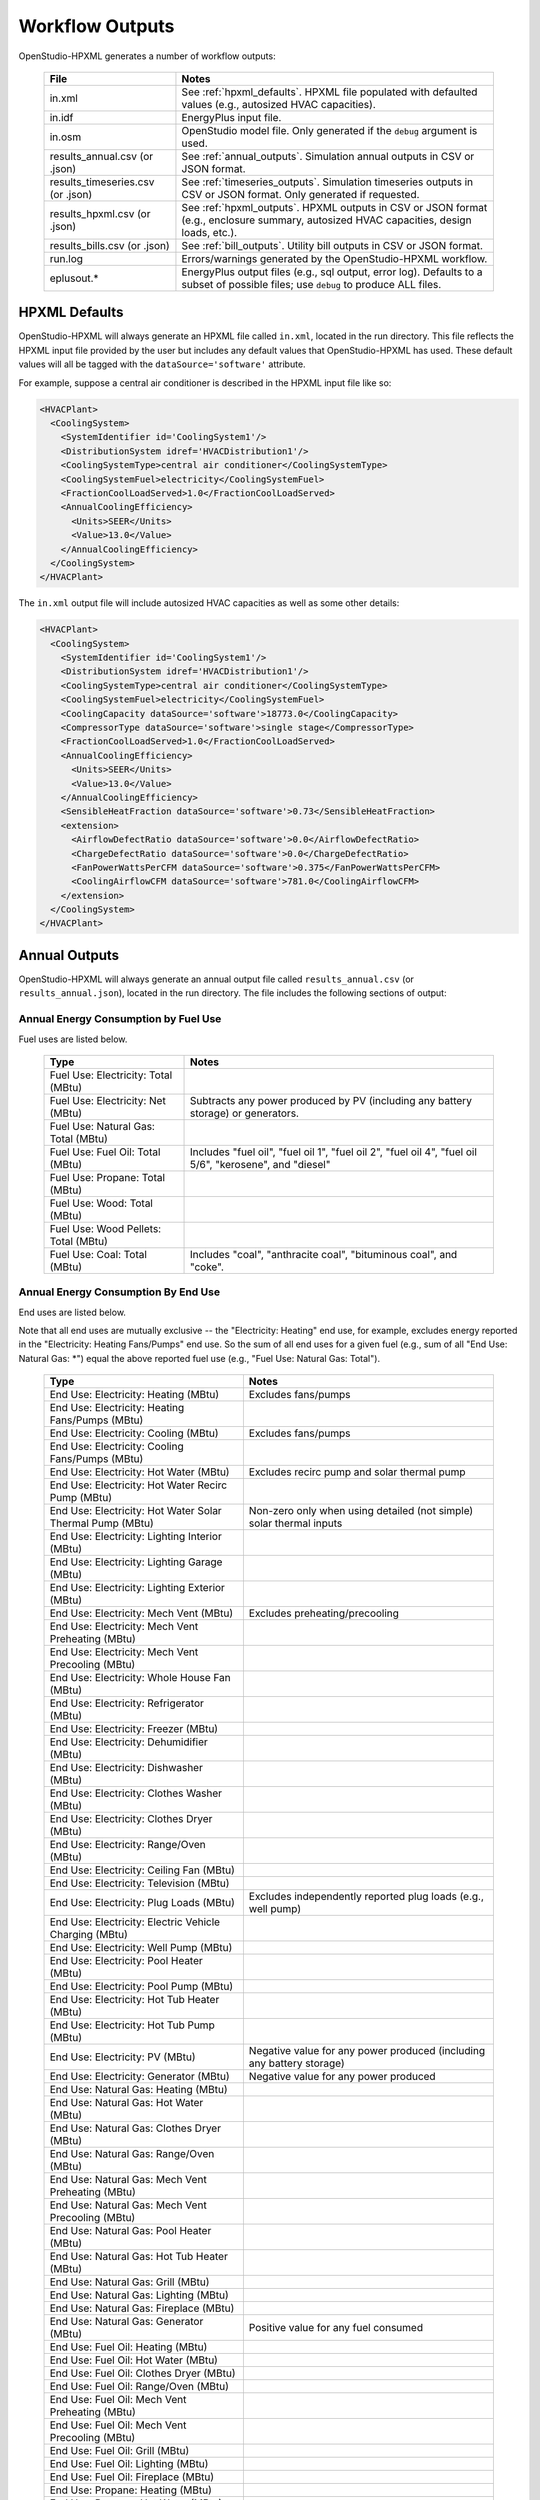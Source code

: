 .. _workflow_outputs:

Workflow Outputs
================

OpenStudio-HPXML generates a number of workflow outputs:

  =================================  ======================================
  File                               Notes
  =================================  ======================================
  in.xml                             See :ref:`hpxml_defaults`. HPXML file populated with defaulted values (e.g., autosized HVAC capacities).
  in.idf                             EnergyPlus input file.
  in.osm                             OpenStudio model file. Only generated if the ``debug`` argument is used.
  results_annual.csv (or .json)      See :ref:`annual_outputs`. Simulation annual outputs in CSV or JSON format.
  results_timeseries.csv (or .json)  See :ref:`timeseries_outputs`. Simulation timeseries outputs in CSV or JSON format. Only generated if requested.
  results_hpxml.csv (or .json)       See :ref:`hpxml_outputs`. HPXML outputs in CSV or JSON format (e.g., enclosure summary, autosized HVAC capacities, design loads, etc.).
  results_bills.csv (or .json)       See :ref:`bill_outputs`. Utility bill outputs in CSV or JSON format.
  run.log                            Errors/warnings generated by the OpenStudio-HPXML workflow.
  eplusout.*                         EnergyPlus output files (e.g., sql output, error log). Defaults to a subset of possible files; use ``debug`` to produce ALL files.
  =================================  ======================================

.. _hpxml_defaults:

HPXML Defaults
--------------

OpenStudio-HPXML will always generate an HPXML file called ``in.xml``, located in the run directory.
This file reflects the HPXML input file provided by the user but includes any default values that OpenStudio-HPXML has used.
These default values will all be tagged with the ``dataSource='software'`` attribute.

For example, suppose a central air conditioner is described in the HPXML input file like so:

.. code-block:: XML

  <HVACPlant>
    <CoolingSystem>
      <SystemIdentifier id='CoolingSystem1'/>
      <DistributionSystem idref='HVACDistribution1'/>
      <CoolingSystemType>central air conditioner</CoolingSystemType>
      <CoolingSystemFuel>electricity</CoolingSystemFuel>
      <FractionCoolLoadServed>1.0</FractionCoolLoadServed>
      <AnnualCoolingEfficiency>
        <Units>SEER</Units>
        <Value>13.0</Value>
      </AnnualCoolingEfficiency>
    </CoolingSystem>
  </HVACPlant>

The ``in.xml`` output file will include autosized HVAC capacities as well as some other details:

.. code-block:: XML
 
  <HVACPlant>
    <CoolingSystem>
      <SystemIdentifier id='CoolingSystem1'/>
      <DistributionSystem idref='HVACDistribution1'/>
      <CoolingSystemType>central air conditioner</CoolingSystemType>
      <CoolingSystemFuel>electricity</CoolingSystemFuel>
      <CoolingCapacity dataSource='software'>18773.0</CoolingCapacity>
      <CompressorType dataSource='software'>single stage</CompressorType>
      <FractionCoolLoadServed>1.0</FractionCoolLoadServed>
      <AnnualCoolingEfficiency>
        <Units>SEER</Units>
        <Value>13.0</Value>
      </AnnualCoolingEfficiency>
      <SensibleHeatFraction dataSource='software'>0.73</SensibleHeatFraction>
      <extension>
        <AirflowDefectRatio dataSource='software'>0.0</AirflowDefectRatio>
        <ChargeDefectRatio dataSource='software'>0.0</ChargeDefectRatio>
        <FanPowerWattsPerCFM dataSource='software'>0.375</FanPowerWattsPerCFM>
        <CoolingAirflowCFM dataSource='software'>781.0</CoolingAirflowCFM>
      </extension>
    </CoolingSystem>
  </HVACPlant>

.. _annual_outputs:

Annual Outputs
--------------

OpenStudio-HPXML will always generate an annual output file called ``results_annual.csv`` (or ``results_annual.json``), located in the run directory.
The file includes the following sections of output:

Annual Energy Consumption by Fuel Use
~~~~~~~~~~~~~~~~~~~~~~~~~~~~~~~~~~~~~

Fuel uses are listed below.

   ====================================  ===========================
   Type                                  Notes
   ====================================  ===========================
   Fuel Use: Electricity: Total (MBtu)
   Fuel Use: Electricity: Net (MBtu)     Subtracts any power produced by PV (including any battery storage) or generators.
   Fuel Use: Natural Gas: Total (MBtu)
   Fuel Use: Fuel Oil: Total (MBtu)      Includes "fuel oil", "fuel oil 1", "fuel oil 2", "fuel oil 4", "fuel oil 5/6", "kerosene", and "diesel"
   Fuel Use: Propane: Total (MBtu)
   Fuel Use: Wood: Total (MBtu)
   Fuel Use: Wood Pellets: Total (MBtu)
   Fuel Use: Coal: Total (MBtu)          Includes "coal", "anthracite coal", "bituminous coal", and "coke".
   ====================================  ===========================

Annual Energy Consumption By End Use
~~~~~~~~~~~~~~~~~~~~~~~~~~~~~~~~~~~~

End uses are listed below.

Note that all end uses are mutually exclusive -- the "Electricity: Heating" end use, for example, excludes energy reported in the "Electricity: Heating Fans/Pumps" end use.
So the sum of all end uses for a given fuel (e.g., sum of all "End Use: Natural Gas: \*") equal the above reported fuel use (e.g., "Fuel Use: Natural Gas: Total").

   ===================================================================  ====================================================
   Type                                                                 Notes
   ===================================================================  ====================================================
   End Use: Electricity: Heating (MBtu)                                 Excludes fans/pumps
   End Use: Electricity: Heating Fans/Pumps (MBtu)
   End Use: Electricity: Cooling (MBtu)                                 Excludes fans/pumps
   End Use: Electricity: Cooling Fans/Pumps (MBtu)
   End Use: Electricity: Hot Water (MBtu)                               Excludes recirc pump and solar thermal pump
   End Use: Electricity: Hot Water Recirc Pump (MBtu)
   End Use: Electricity: Hot Water Solar Thermal Pump (MBtu)            Non-zero only when using detailed (not simple) solar thermal inputs
   End Use: Electricity: Lighting Interior (MBtu)
   End Use: Electricity: Lighting Garage (MBtu)
   End Use: Electricity: Lighting Exterior (MBtu)
   End Use: Electricity: Mech Vent (MBtu)                               Excludes preheating/precooling
   End Use: Electricity: Mech Vent Preheating (MBtu)
   End Use: Electricity: Mech Vent Precooling (MBtu)
   End Use: Electricity: Whole House Fan (MBtu)
   End Use: Electricity: Refrigerator (MBtu)
   End Use: Electricity: Freezer (MBtu)
   End Use: Electricity: Dehumidifier (MBtu)
   End Use: Electricity: Dishwasher (MBtu)
   End Use: Electricity: Clothes Washer (MBtu)
   End Use: Electricity: Clothes Dryer (MBtu)
   End Use: Electricity: Range/Oven (MBtu)
   End Use: Electricity: Ceiling Fan (MBtu)
   End Use: Electricity: Television (MBtu)
   End Use: Electricity: Plug Loads (MBtu)                              Excludes independently reported plug loads (e.g., well pump)
   End Use: Electricity: Electric Vehicle Charging (MBtu)
   End Use: Electricity: Well Pump (MBtu)
   End Use: Electricity: Pool Heater (MBtu)
   End Use: Electricity: Pool Pump (MBtu)
   End Use: Electricity: Hot Tub Heater (MBtu)
   End Use: Electricity: Hot Tub Pump (MBtu)
   End Use: Electricity: PV (MBtu)                                      Negative value for any power produced (including any battery storage)
   End Use: Electricity: Generator (MBtu)                               Negative value for any power produced
   End Use: Natural Gas: Heating (MBtu)
   End Use: Natural Gas: Hot Water (MBtu)
   End Use: Natural Gas: Clothes Dryer (MBtu)
   End Use: Natural Gas: Range/Oven (MBtu)
   End Use: Natural Gas: Mech Vent Preheating (MBtu)
   End Use: Natural Gas: Mech Vent Precooling (MBtu)
   End Use: Natural Gas: Pool Heater (MBtu)
   End Use: Natural Gas: Hot Tub Heater (MBtu)
   End Use: Natural Gas: Grill (MBtu)
   End Use: Natural Gas: Lighting (MBtu)
   End Use: Natural Gas: Fireplace (MBtu)
   End Use: Natural Gas: Generator (MBtu)                               Positive value for any fuel consumed
   End Use: Fuel Oil: Heating (MBtu)
   End Use: Fuel Oil: Hot Water (MBtu)
   End Use: Fuel Oil: Clothes Dryer (MBtu)
   End Use: Fuel Oil: Range/Oven (MBtu)
   End Use: Fuel Oil: Mech Vent Preheating (MBtu)
   End Use: Fuel Oil: Mech Vent Precooling (MBtu)
   End Use: Fuel Oil: Grill (MBtu)
   End Use: Fuel Oil: Lighting (MBtu)
   End Use: Fuel Oil: Fireplace (MBtu)
   End Use: Propane: Heating (MBtu)
   End Use: Propane: Hot Water (MBtu)
   End Use: Propane: Clothes Dryer (MBtu)
   End Use: Propane: Range/Oven (MBtu)
   End Use: Propane: Mech Vent Preheating (MBtu)
   End Use: Propane: Mech Vent Precooling (MBtu)
   End Use: Propane: Grill (MBtu)
   End Use: Propane: Lighting (MBtu)
   End Use: Propane: Fireplace (MBtu)
   End Use: Propane: Generator (MBtu)                                   Positive value for any fuel consumed
   End Use: Wood Cord: Heating (MBtu)
   End Use: Wood Cord: Hot Water (MBtu)
   End Use: Wood Cord: Clothes Dryer (MBtu)
   End Use: Wood Cord: Range/Oven (MBtu)
   End Use: Wood Cord: Mech Vent Preheating (MBtu)
   End Use: Wood Cord: Mech Vent Precooling (MBtu)
   End Use: Wood Cord: Grill (MBtu)
   End Use: Wood Cord: Lighting (MBtu)
   End Use: Wood Cord: Fireplace (MBtu)
   End Use: Wood Pellets: Heating (MBtu)
   End Use: Wood Pellets: Hot Water (MBtu)
   End Use: Wood Pellets: Clothes Dryer (MBtu)
   End Use: Wood Pellets: Range/Oven (MBtu)
   End Use: Wood Pellets: Mech Vent Preheating (MBtu)
   End Use: Wood Pellets: Mech Vent Precooling (MBtu)
   End Use: Wood Pellets: Grill (MBtu)
   End Use: Wood Pellets: Lighting (MBtu)
   End Use: Wood Pellets: Fireplace (MBtu)
   End Use: Coal: Heating (MBtu)
   End Use: Coal: Hot Water (MBtu)
   End Use: Coal: Clothes Dryer (MBtu)
   End Use: Coal: Range/Oven (MBtu)
   End Use: Coal: Mech Vent Preheating (MBtu)
   End Use: Coal: Mech Vent Precooling (MBtu)
   End Use: Coal: Grill (MBtu)
   End Use: Coal: Lighting (MBtu)
   End Use: Coal: Fireplace (MBtu)
   ===================================================================  ====================================================

Annual Emissions
~~~~~~~~~~~~~~~~

Results for each emissions scenario defined in the HPXML file is listed as shown below.

   ==============================================================  ==================================================================
   Type                                                            Notes
   ==============================================================  ==================================================================
   Emissions: <EmissionsType>: <Scenario1Name>: Total (lb)         Scenario 1 total emissions
   Emissions: <EmissionsType>: <Scenario1Name>: Electricity (lb)   Scenario 1 emissions for Electricity only
   Emissions: <EmissionsType>: <Scenario1Name>: Natural Gas (lb)   Scenario 1 emissions for Natural Gas only
   Emissions: <EmissionsType>: <Scenario1Name>: Fuel Oil (lb)      Scenario 1 emissions for Fuel Oil only
   Emissions: <EmissionsType>: <Scenario1Name>: Propane (lb)       Scenario 1 emissions for Propane only
   Emissions: <EmissionsType>: <Scenario1Name>: Wood Cord (lb)     Scenario 1 emissions for Wood Cord only
   Emissions: <EmissionsType>: <Scenario1Name>: Wood Pellets (lb)  Scenario 1 emissions for Wood Pellets only
   Emissions: <EmissionsType>: <Scenario1Name>: Coal (lb)          Scenario 1 emissions for Coal only
   Emissions: <EmissionsType>: <Scenario2Name>: Total (lb)         Scenario 2 total emissions
   Emissions: <EmissionsType>: <Scenario2Name>: Electricity (lb)   Scenario 2 emissions for Electricity only
   Emissions: <EmissionsType>: <Scenario2Name>: Natural Gas (lb)   Scenario 2 emissions for Natural Gas only
   Emissions: <EmissionsType>: <Scenario2Name>: Fuel Oil (lb)      Scenario 2 emissions for Fuel Oil only
   Emissions: <EmissionsType>: <Scenario2Name>: Propane (lb)       Scenario 2 emissions for Propane only
   Emissions: <EmissionsType>: <Scenario2Name>: Wood Cord (lb)     Scenario 2 emissions for Wood Cord only
   Emissions: <EmissionsType>: <Scenario2Name>: Wood Pellets (lb)  Scenario 2 emissions for Wood Pellets only
   Emissions: <EmissionsType>: <Scenario2Name>: Coal (lb)          Scenario 2 emissions for Coal only
   ...
   ==============================================================  ==================================================================

Annual Building Loads
~~~~~~~~~~~~~~~~~~~~~

Annual building loads are listed below.

   =====================================  ==================================================================
   Type                                   Notes
   =====================================  ==================================================================
   Load: Heating: Delivered (MBtu)        Includes HVAC distribution losses.
   Load: Cooling: Delivered (MBtu)        Includes HVAC distribution losses.
   Load: Hot Water: Delivered (MBtu)      Includes contributions by desuperheaters or solar thermal systems.
   Load: Hot Water: Tank Losses (MBtu)
   Load: Hot Water: Desuperheater (MBtu)  Load served by the desuperheater.
   Load: Hot Water: Solar Thermal (MBtu)  Load served by the solar thermal system.
   =====================================  ==================================================================

Note that the "Delivered" loads represent the energy delivered by the HVAC/DHW system; if a system is significantly undersized, there will be unmet load not reflected by these values.

Annual Unmet Hours
~~~~~~~~~~~~~~~~~~

Annual unmet hours are listed below.

   =========================  =====
   Type                       Notes
   =========================  =====
   Unmet Hours: Heating (hr)  Number of hours where the heating setpoint is not maintained.
   Unmet Hours: Cooling (hr)  Number of hours where the cooling setpoint is not maintained.
   =========================  =====

These numbers reflect the number of hours of the year when the conditioned space temperature is more than 0.2 deg-C (0.36 deg-F) from the setpoint during heating/cooling.

Peak Building Electricity
~~~~~~~~~~~~~~~~~~~~~~~~~

Peak building electricity outputs are listed below.

   ==================================  =========================================================
   Type                                Notes
   ==================================  =========================================================
   Peak Electricity: Winter Total (W)  Winter season defined by operation of the heating system.
   Peak Electricity: Summer Total (W)  Summer season defined by operation of the cooling system.
   ==================================  =========================================================

Peak Building Loads
~~~~~~~~~~~~~~~~~~~

Peak building loads are listed below.

   ====================================  ==================================
   Type                                  Notes
   ====================================  ==================================
   Peak Load: Heating: Delivered (kBtu)  Includes HVAC distribution losses.
   Peak Load: Cooling: Delivered (kBtu)  Includes HVAC distribution losses.
   ====================================  ==================================

Note that the "Delivered" peak loads represent the energy delivered by the HVAC system; if a system is significantly undersized, there will be unmet peak load not reflected by these values.

Annual Component Building Loads
~~~~~~~~~~~~~~~~~~~~~~~~~~~~~~~

**Note**: This section is only available if the ``--add-component-loads`` argument is used.
The argument is not used by default for faster performance.

Component loads represent the estimated contribution of different building components to the annual heating/cooling building loads.
The sum of component loads for heating (or cooling) will roughly equal the annual heating (or cooling) building load reported above.

Component loads disaggregated by Heating/Cooling are listed below.
   
   =================================================  =========================================================================================================
   Type                                               Notes
   =================================================  =========================================================================================================
   Component Load: \*: Roofs (MBtu)                   Heat gain/loss through HPXML ``Roof`` elements adjacent to conditioned space
   Component Load: \*: Ceilings (MBtu)                Heat gain/loss through HPXML ``FrameFloor`` elements (inferred to be ceilings) adjacent to conditioned space
   Component Load: \*: Walls (MBtu)                   Heat gain/loss through HPXML ``Wall`` elements adjacent to conditioned space
   Component Load: \*: Rim Joists (MBtu)              Heat gain/loss through HPXML ``RimJoist`` elements adjacent to conditioned space
   Component Load: \*: Foundation Walls (MBtu)        Heat gain/loss through HPXML ``FoundationWall`` elements adjacent to conditioned space
   Component Load: \*: Doors (MBtu)                   Heat gain/loss through HPXML ``Door`` elements adjacent to conditioned space
   Component Load: \*: Windows (MBtu)                 Heat gain/loss through HPXML ``Window`` elements adjacent to conditioned space, including solar
   Component Load: \*: Skylights (MBtu)               Heat gain/loss through HPXML ``Skylight`` elements adjacent to conditioned space, including solar
   Component Load: \*: Floors (MBtu)                  Heat gain/loss through HPXML ``FrameFloor`` elements (inferred to be floors) adjacent to conditioned space
   Component Load: \*: Slabs (MBtu)                   Heat gain/loss through HPXML ``Slab`` elements adjacent to conditioned space
   Component Load: \*: Internal Mass (MBtu)           Heat gain/loss from internal mass (e.g., furniture, interior walls/floors) in conditioned space
   Component Load: \*: Infiltration (MBtu)            Heat gain/loss from airflow induced by stack and wind effects
   Component Load: \*: Natural Ventilation (MBtu)     Heat gain/loss from airflow through operable windows
   Component Load: \*: Mechanical Ventilation (MBtu)  Heat gain/loss from airflow/fan energy from mechanical ventilation systems (including clothes dryer exhaust)
   Component Load: \*: Whole House Fan (MBtu)         Heat gain/loss from airflow due to a whole house fan
   Component Load: \*: Ducts (MBtu)                   Heat gain/loss from conduction and leakage losses through supply/return ducts outside conditioned space
   Component Load: \*: Internal Gains (MBtu)          Heat gain/loss from appliances, lighting, plug loads, water heater tank losses, etc. in the conditioned space
   =================================================  =========================================================================================================

Annual Hot Water Uses
~~~~~~~~~~~~~~~~~~~~~

Annual hot water uses are listed below.

   ===================================  ====================
   Type                                 Notes
   ===================================  ====================
   Hot Water: Clothes Washer (gal)
   Hot Water: Dishwasher (gal)
   Hot Water: Fixtures (gal)            Showers and faucets.
   Hot Water: Distribution Waste (gal) 
   ===================================  ====================

.. _timeseries_outputs:

Timeseries Outputs
------------------

OpenStudio-HPXML can optionally generate a timeseries output file.
The timeseries output file is called ``results_timeseries.csv`` (or ``results_timeseries.json``) and located in the run directory.

Depending on the outputs requested, the file may include:

   ===================================  ==================================================================================================================================
   Type                                 Notes
   ===================================  ==================================================================================================================================
   Fuel Consumptions                    Energy use for each fuel type (in kBtu for fossil fuels and kWh for electricity).
   End Use Consumptions                 Energy use for each end use type (in kBtu for fossil fuels and kWh for electricity).
   Emissions                            Emissions (e.g., CO2) for each scenario defined in the HPXML file.
   Hot Water Uses                       Water use for each end use type (in gallons).
   Total Loads                          Heating, cooling, and hot water loads (in kBtu) for the building.
   Component Loads                      Heating and cooling loads (in kBtu) disaggregated by component (e.g., Walls, Windows, Infiltration, Ducts, etc.).
   Zone Temperatures                    Average temperatures (in deg-F) for each space modeled (e.g., living space, attic, garage, basement, crawlspace, etc.).
   Airflows                             Airflow rates (in cfm) for infiltration, mechanical ventilation (including clothes dryer exhaust), natural ventilation, whole house fans.
   Weather                              Weather file data including outdoor temperatures, relative humidity, wind speed, and solar.
   ===================================  ==================================================================================================================================

Timeseries outputs can be one of the following frequencies: hourly, daily, monthly, or timestep (i.e., equal to the simulation timestep, which defaults to an hour but can be sub-hourly).

Timestamps in the output use the end-of-hour (or end-of-day for daily frequency, etc.) convention.
Additional timestamp columns can be optionally requested that reflect daylight saving time (DST) and/or coordinated universal time (UTC).
Most outputs will be summed over the hour (e.g., energy) but some will be averaged over the hour (e.g., temperatures, airflows).

.. _hpxml_outputs:

HPXML Outputs
-------------

OpenStudio-HPXML will always generate an output file called ``results_hpxml.csv`` (or ``results_hpxml.json``), located in the run directory.
Unlike the other output files that are based on EnergyPlus simulation results, this file contains outputs summarizing the HPXML file (including defaults like auto-sized HVAC systems).
The file includes the following sections of output:

Enclosure
~~~~~~~~~

Enclosure outputs are listed below.

   =======================================================  ====================
   Type                                                     Notes
   =======================================================  ====================
   Enclosure: Wall Area Thermal Boundary (ft^2)             Total thermal boundary wall area
   Enclosure: Wall Area Exterior (ft^2)                     Total exterior wall area
   Enclosure: Foundation Wall Area Exterior (ft^2)          Total exterior foundation wall area
   Enclosure: Floor Area Conditioned (ft^2)                 Total conditioned floor area
   Enclosure: Floor Area Lighting (ft^2)                    Total lighting floor area
   Enclosure: Ceiling Area Thermal Boundary (ft^2)          Total thermal boundary ceiling area
   Enclosure: Roof Area (ft^2)                              Total roof area
   Enclosure: Window Area (ft^2)                            Total window area
   Enclosure: Door Area (ft^2)                              Total door area
   Enclosure: Duct Area Unconditioned (ft^2)                Total unconditioned duct area
   Enclosure: Rim Joist Area (ft^2)                         Total rim joist area
   Enclosure: Slab Exposed Perimeter Thermal Boundary (ft)  Total thermal boundary slab exposed perimeter
   =======================================================  ====================

Systems
~~~~~~~

System outputs are listed below.
Autosized HVAC systems are based on ACCA Manual S calculations.

   =======================================================  ====================
   Type                                                     Notes
   =======================================================  ====================
   Systems: Cooling Capacity (Btu/h)                        Total HVAC cooling capacity
   Systems: Heating Capacity (Btu/h)                        Total HVAC heating capacity
   Systems: Heat Pump Backup Capacity (Btu/h)               Total HVAC heat pump backup capacity
   Systems: Water Heater Tank Volume (gal)                  Total water heater tank volume
   Systems: Mechanical Ventilation Flow Rate (cfm)          Total mechanical ventilation flow rate
   =======================================================  ====================

If the HPXML file has ``Systems/HVAC/HVACPlant/PrimarySystems`` populated, then additional system outputs will be provided:

   =======================================================  ====================
   Type                                                     Notes
   =======================================================  ====================
   Primary Systems: Cooling Capacity (Btu/h)                Cooling capacity of primary system
   Primary Systems: Heating Capacity (Btu/h)                Heating capacity of primary system
   Primary Systems: Heat Pump Backup Capacity (Btu/h)       Heat pump backup capacity of primary system
   Secondary Systems: Cooling Capacity (Btu/h)              Cooling capacity of secondary system; only provided if a non-primary system is present
   Secondary Systems: Heating Capacity (Btu/h)              Heating capacity of secondary system; only provided if a non-primary system is present
   Secondary Systems: Heat Pump Backup Capacity (Btu/h)     Heat pump backup capacity of secondary system; only provided if a non-primary system is present
   =======================================================  ====================

Design Loads
~~~~~~~~~~~~

Design load outputs are listed below.
Design loads are based on block load ACCA Manual J calculations.

   ================================================================  ====================
   Type                                                              Notes
   ================================================================  ====================
   Design Loads Heating: Total (Btu/h)                               Total heating design load
   Design Loads Heating: Ducts (Btu/h)                               Heating design load for ducts
   Design Loads Heating: Windows (Btu/h)                             Heating design load for windows
   Design Loads Heating: Skylights (Btu/h)                           Heating design load for skylights
   Design Loads Heating: Doors (Btu/h)                               Heating design load for doors
   Design Loads Heating: Walls (Btu/h)                               Heating design load for walls
   Design Loads Heating: Roofs (Btu/h)                               Heating design load for roofs
   Design Loads Heating: Floors (Btu/h)                              Heating design load for floors
   Design Loads Heating: Slabs (Btu/h)                               Heating design load for slabs
   Design Loads Heating: Ceilings (Btu/h)                            Heating design load for ceilings
   Design Loads Heating: Infiltration/Ventilation (Btu/h)            Heating design load for infiltration/ventilation
   Design Loads Cooling Sensible: Total (Btu/h)                      Total sensible cooling design load
   Design Loads Cooling Sensible: Ducts (Btu/h)                      Sensible cooling design load for ducts
   Design Loads Cooling Sensible: Windows (Btu/h)                    Sensible cooling design load for windows
   Design Loads Cooling Sensible: Skylights (Btu/h)                  Sensible cooling design load for skylights
   Design Loads Cooling Sensible: Doors (Btu/h)                      Sensible cooling design load for doors
   Design Loads Cooling Sensible: Walls (Btu/h)                      Sensible cooling design load for walls
   Design Loads Cooling Sensible: Roofs (Btu/h)                      Sensible cooling design load for roofs
   Design Loads Cooling Sensible: Floors (Btu/h)                     Sensible cooling design load for floors
   Design Loads Cooling Sensible: Slabs (Btu/h)                      Sensible cooling design load for slabs
   Design Loads Cooling Sensible: Ceilings (Btu/h)                   Sensible cooling design load for ceilings
   Design Loads Cooling Sensible: Infiltration/Ventilation (Btu/h)   Sensible cooling design load for infiltration/ventilation
   Design Loads Cooling Sensible: Internal Gains (Btu/h)             Sensible cooling design load for internal gains
   Design Loads Cooling Latent: Total (Btu/h)                        Total latent cooling design load
   Design Loads Cooling Latent: Ducts (Btu/h)                        Latent cooling design load for ducts
   Design Loads Cooling Latent: Infiltration/Ventilation (Btu/h)     Latent cooling design load for infiltration/ventilation
   Design Loads Cooling Latent: Internal Gains (Btu/h)               Latent cooling design load for internal gains
   ================================================================  ====================

.. _bill_outputs:

Utility Bill Outputs
--------------------

OpenStudio-HPXML can optionally generate a utility bills output file.
The utility bills output file is called ``results_bills.csv`` (or ``results_bills.json``) and located in the run directory.
Monthly fixed charges and marginal rates, as well as PV compensation types/rates/fees, are defined to determine how utility bills are calculated.

The file includes:

   =============================================  ====================
   Type                                           Notes
   =============================================  ====================
   Electricity: Fixed ($)                         Annual fixed charges for electricity.
   Electricity: Marginal ($)                      Annual energy charges for electricity.
   Electricity: PV Credit ($)                     Annual production credit for PV.
   Electricity: Total ($)                         Annual total charges for electricity.
   Natural Gas: Fixed ($)                         Annual fixed charges for natural gas.
   Natural Gas: Marginal ($)                      Annual energy charges for natural gas.
   Natural Gas: Total ($)                         Annual total charges for natural gas.
   Fuel Oil: Total ($)                            Annual total charges for fuel oil.
   Propane: Total ($)                             Annual total charges for propane.
   Wood Cord: Total ($)                           Annual total charges for wood cord.
   Wood Pellets: Total ($)                        Annual total charges for wood pellets.
   Coal: Total ($)                                Annual total charges for coal.
   =============================================  ====================
